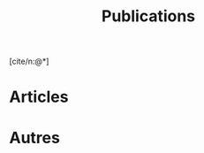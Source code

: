#+TITLE:Publications
#+LANGUAGE:fr
#+OPTIONS: num:nil toc:nil
#+cite_export: csl ./isara-iso-690.csl
#+bibliography: biblio.bib
[cite/n:@*]

* Articles 
#+print_bibliography: :keyword A

* Chapitres d'ouvrages :noexport:

* Conférences :noexport:

* Ateliers :noexport:

* Articles et chapitres sans comité de lecture :noexport:

* Autres
#+print_bibliography: :notkeyword A


